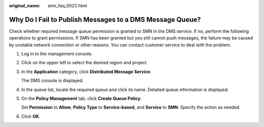:original_name: smn_faq_0022.html

.. _smn_faq_0022:

Why Do I Fail to Publish Messages to a DMS Message Queue?
=========================================================

Check whether required message queue permission is granted to SMN in the DMS service. If no, perform the following operations to grant permissions. If SMN has been granted but you still cannot push messages, the failure may be caused by unstable network connection or other reasons. You can contact customer service to deal with the problem.

#. Log in to the management console.

#. Click |image1| on the upper left to select the desired region and project.

#. In the **Application** category, click **Distributed Message Service**.

   The DMS console is displayed.

#. In the queue list, locate the required queue and click its name. Detailed queue information is displayed.

#. On the **Policy Management** tab, click **Create Queue Policy**.

   Set **Permission** to **Allow**, **Policy Type** to **Service-based**, and **Service** to **SMN**. Specify the action as needed.

#. Click **OK**.

.. |image1| image:: /_static/images/en-us_image_0000001417026797.png
